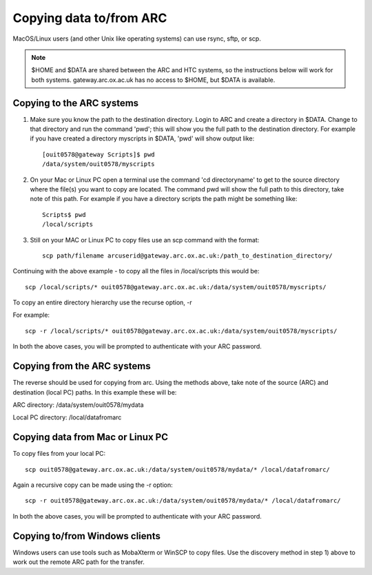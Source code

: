 Copying data to/from ARC
------------------------

MacOS/Linux users (and other Unix like operating systems) can use rsync, sftp, or scp. 

.. note::

    $HOME and $DATA are shared between the ARC and HTC systems, so the instructions below will work for both systems. gateway.arc.ox.ac.uk has no access to $HOME, but $DATA is available. 

Copying to the ARC systems
^^^^^^^^^^^^^^^^^^^^^^^^^^

1) Make sure you know the path to the destination directory. Login to ARC and create a directory in $DATA. Change to that directory and run the command 'pwd'; this will show you the full path to the destination directory. For example if you have created a directory myscripts in $DATA, 'pwd' will show output like::

    [ouit0578@gateway Scripts]$ pwd
    /data/system/ouit0578/myscripts

2) On your Mac or Linux PC open a terminal use the command 'cd directoryname' to get to the source directory where the file(s) you want to copy are located. The command pwd will show the full path to this directory, take note of this path. For example if you have a directory scripts the path might be something like::

    Scripts$ pwd
    /local/scripts
 
3) Still on your MAC or Linux PC to copy files use an scp command with the format::

    scp path/filename arcuserid@gateway.arc.ox.ac.uk:/path_to_destination_directory/

Continuing with the above example - to copy all the files in /local/scripts this would be::

    scp /local/scripts/* ouit0578@gateway.arc.ox.ac.uk:/data/system/ouit0578/myscripts/

To copy an entire directory hierarchy use the recurse option, -r 

For example::

    scp -r /local/scripts/* ouit0578@gateway.arc.ox.ac.uk:/data/system/ouit0578/myscripts/

In both the above cases, you will be prompted to authenticate with your ARC password.

Copying from the ARC systems
^^^^^^^^^^^^^^^^^^^^^^^^^^^^

The reverse should be used for copying from arc. Using the methods above, take note of the source (ARC) and destination (local PC) paths. In this example these will be::
 
ARC directory:  /data/system/ouit0578/mydata

Local PC directory: /local/datafromarc
 
Copying data from Mac or Linux PC
^^^^^^^^^^^^^^^^^^^^^^^^^^^^^^^^^
 
To copy files from your local PC::
 
    scp ouit0578@gateway.arc.ox.ac.uk:/data/system/ouit0578/mydata/* /local/datafromarc/
    
Again a recursive copy can be made using the -r option::

    scp -r ouit0578@gateway.arc.ox.ac.uk:/data/system/ouit0578/mydata/* /local/datafromarc/

In both the above cases, you will be prompted to authenticate with your ARC password.

Copying to/from Windows clients
^^^^^^^^^^^^^^^^^^^^^^^^^^^^^^^

Windows users can use tools such as MobaXterm or WinSCP to copy files. Use the discovery method in step 1) above to work out the remote ARC path for the transfer.
